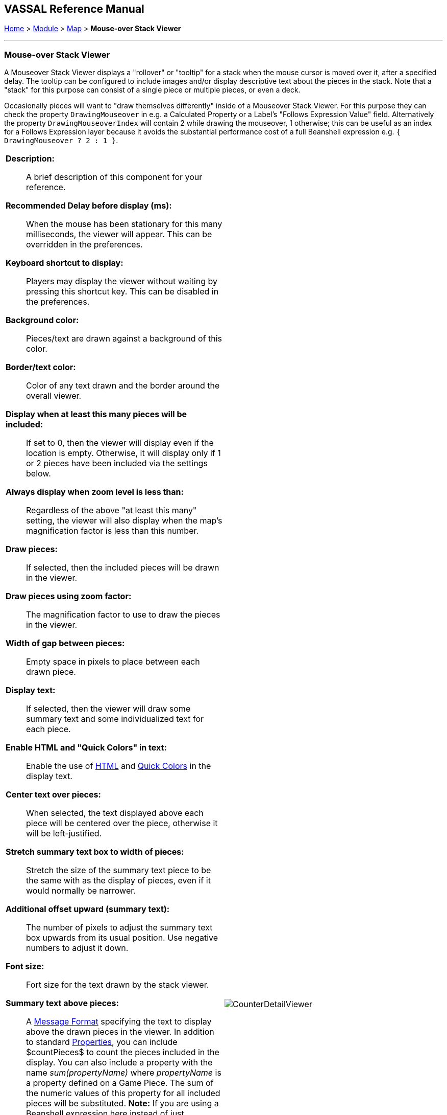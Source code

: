 // Mouseover Stack Viewer: internally known as CounterDetailViewer
== VASSAL Reference Manual
[#top]

[.small]#<<index.adoc#toc,Home>> > <<GameModule.adoc#top,Module>> > <<Map.adoc#top,Map>> > *Mouse-over Stack Viewer*#

'''''

=== Mouse-over Stack Viewer
A Mouseover Stack Viewer displays a "rollover" or "tooltip" for a stack when the mouse cursor is moved over it, after a specified delay. The tooltip can be configured to include images and/or display descriptive text about the pieces in the stack. Note that a "stack" for this purpose can consist of a single piece or multiple pieces, or even a deck.

Occasionally pieces will want to "draw themselves differently" inside of a Mouseover Stack Viewer. For this purpose they can check the property `DrawingMouseover` in e.g. a Calculated Property or a Label's "Follows Expression Value" field. Alternatively the property `DrawingMouseoverIndex` will contain 2 while drawing the mouseover, 1 otherwise; this can be useful as an index for a Follows Expression layer because it avoids the substantial performance cost of a full Beanshell expression e.g. `{ DrawingMouseover ? 2 : 1 }`.

[width="100%",cols="50%a,^50%a",]
|===
|
*Description:*:: A brief description of this component for your reference.

*Recommended Delay before display (ms):*::  When the mouse has been stationary for this many milliseconds, the viewer will appear.
This can be overridden in the preferences.

*Keyboard shortcut to display:*::  Players may display the viewer without waiting by pressing this shortcut key.
This can be disabled in the preferences.

*Background color:*::  Pieces/text are drawn against a background of this color.

*Border/text color:*::  Color of any text drawn and the border around the overall viewer.

*Display when at least this many pieces will be included:*::  If set to 0, then the viewer will display even if the location is empty.
Otherwise, it will display only if 1 or 2 pieces have been included via the settings below.

*Always display when zoom level is less than:* :: Regardless of the above "at least this many" setting, the viewer will also display when the map's magnification factor is less than this number.

*Draw pieces:*::  If selected, then the included pieces will be drawn in the viewer.

*Draw pieces using zoom factor:*::  The magnification factor to use to draw the pieces in the viewer.

*Width of gap between pieces:*::  Empty space in pixels to place between each drawn piece.

*Display text:*::  If selected, then the viewer will draw some summary text and some individualized text for each piece.

*Enable HTML and "Quick Colors" in text:*:: Enable the use of <<ChatLog.adoc#html,HTML>> and  <<ChatLog.adoc#quick,Quick Colors>> in the display text.

*Center text over pieces:*:: When selected, the text displayed above each piece will be centered over the piece, otherwise it will be left-justified.

*Stretch summary text box to width of pieces:*:: Stretch the size of the summary text piece to be the same with as the display of pieces, even if it would normally be narrower.

*Additional offset upward (summary text):*:: The number of pixels to adjust the summary text box upwards from its usual position. Use negative numbers to adjust it down.

*Font size:*:: Fort size for the text drawn by the stack viewer.

*Summary text above pieces:*::  A <<MessageFormat.adoc#top,Message Format>> specifying the text to display above the drawn pieces in the viewer.
In addition to standard <<Properties.adoc#top,Properties>>, you can include $countPieces$ to count the pieces included in the display. You can also include a property with the name _sum(propertyName)_ where _propertyName_ is a property defined on a Game Piece.
The sum of the numeric values of this property for all included pieces will be substituted. **Note:** If you are using a Beanshell expression here instead of just substitution with $..$ then for _sum_ you will need to use _sumProperties_ as Beanshell has its own separate sum keyword as documented in <<Expressions.adoc#top, Expressions>>.

*Text below each piece:*::  A <<MessageFormat.adoc#top,Message Format>> specifying the text to display below each included piece.

*Text for empty location:*::  A <<MessageFormat.adoc#top,Message Format>> specifying the text to display when no pieces have been selected.

*Include individual pieces:*::  Specifies whether/how pieces are to be selected for inclusion in the viewer based on their layer.
You may restrict the pieces according to the <<GamePieceLayers.adoc#top,Game Piece Layer>> to which they belong.

*Property Match Expression:*::  You may specify a <<PropertyMatchExpression.adoc#top,Property Match Expression>> to match desired values of one or more <<Properties.adoc#top,Properties>> in order for a piece to be included.

*Include non-stacking pieces:*::  If selected, then pieces with a <<NonStacking.adoc#top,Does not stack>> trait specifying the piece does not Stack are eligible for inclusion in the viewer.
Otherwise, they are excluded regardless of any other filters.

*Include move-when-selected pieces:*::  If selected, then pieces with a <<NonStacking.adoc#top,Does not stack>> trait specifying the piece may only move when selected are eligible for inclusion in the viewer.
Otherwise, they are excluded regardless of any other filters.

*Include non-movable pieces:*::  If selected, then pieces with a <<NonStacking.adoc#top,Does not stack>> trait specifying the piece may not move are eligible for inclusion in the viewer.
Otherwise, they are excluded regardless of any other filters.

*Show pieces in unrotated state:*::  If selected, then pieces that can rotate are drawn in the viewer as they look when not rotated.

*Include top piece in Deck:*:: If selected, then the top piece of a <<Deck.adoc#top,Deck>> is eligible for inclusion.

*Include face down pieces in a Deck:*:: If selected, then face-down members of a deck are eligible for inclusion

*Number of pieces in Deck to show:*:: This many cards/pieces from the top of a deck are eligible for inclusion.

*Show all pieces overlapping the first piece found:*:: If selected, then all Game Pieces that overlap the mouse cursor location are eligible to be displayed; otherwise only pieces at the _exact_ X,Y position of the _top_ piece found are displayed.
|image:images/CounterDetailViewer.png[]
|===
